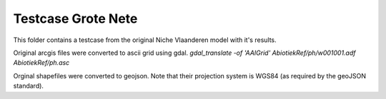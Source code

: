 ###################
Testcase Grote Nete
###################

This folder contains a testcase from the original Niche Vlaanderen model with
it's results.

Original arcgis files were converted to ascii grid using gdal.
`gdal_translate -of 'AAIGrid' AbiotiekRef/ph/w001001.adf AbiotiekRef/ph.asc`

Orginal shapefiles were converted to geojson. Note that their projection
system is WGS84 (as required by the geoJSON standard).
